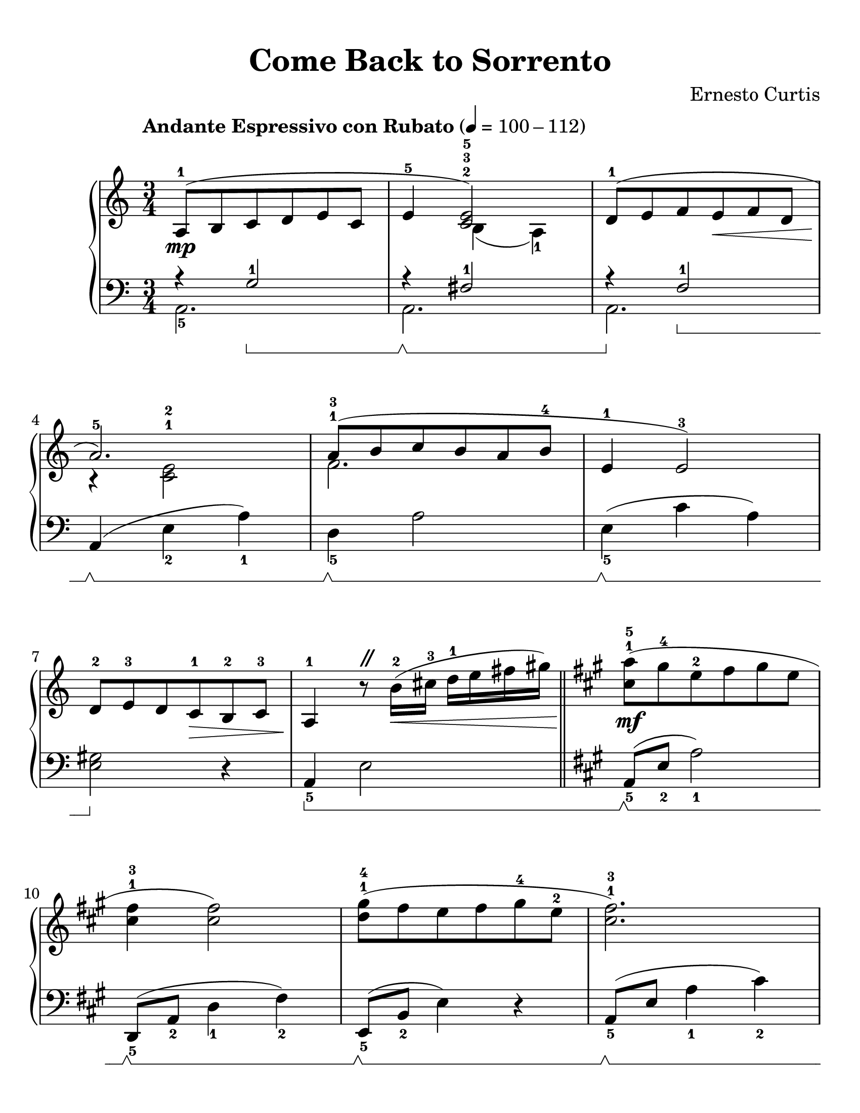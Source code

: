 \version "2.22.1"
% automatically converted by musicxml2ly from Come_Back_to_Sorrento.musicxml

%% additional definitions required by the score:


\header {
    title =  "Come Back to Sorrento"
    composer =  "Ernesto Curtis"
    encodingsoftware =  "MuseScore 3.6.2"
    encodingdate =  "2021-08-28"
}

#(set-global-staff-size 24.605714285714285)
\paper {
    
    paper-width = 21.59\cm
    paper-height = 27.94\cm
    top-margin = 1.0\cm
    bottom-margin = 1.0\cm
    left-margin = 1.0\cm
    right-margin = 1.0\cm
    tagline = ##f
}

PartPOneVoiceOne =  \relative a {
    \clef "treble" 
    \time 3/4 
    \key c \major | % 1
    \tempo "Andante Espressivo con Rubato" 4=100-112

    <<
        \new Voice = "voiceoneright" { \voiceOne
            a8 ( -1 _\mp b8 c8 d8 e8 c8 | 
            e4 -5 <c e>2 ) -2 -3 -5 | 
            d8 ( -1 e8 f8 e8 _\< f8 d8 | \break
            a'2. ) -5 _\! | 
        % 5
            a8 ( -1 -3 b8 c8 b8 a8 b8 -4 | 
            e,4 -1 e2 ) -3 | \break
        }
        \new Voice = "voicetworight" { \voiceTwo
            s2. |
            s4 b4 ( a4 ) _1 |
            s2. | \break
            r4 <c e>2 ^1 ^2 |
        % 5
            f2. |
            s2. | \break
        }
    >>
    d8 -2 e8 -3 d8 c8 -1 _\> b8 -2 c8 -3 |
    a4 -1 _\! r8 ^\markup { \musicglyph #"scripts.caesura.straight" } b'16
        ( -2 _\< cis16 -3 d16 -1 e16 fis16 gis16 ) \bar "||"|  
    \key a \major <cis, a'>8 ( -1 -5 _\! _\mf gis'8 -4 e8 -2 fis8 gis8 e8 | \break
% 10
    <cis fis>4 -1 -3 <cis fis>2 ) |
    <d gis>8 ( -1 -4 fis8 e8 fis8 gis8 -4 e8 -2 |
    <cis fis>2. ) -1 -3 | \pageBreak
    <a cis>8 ( -1 -3 d8 e8 cis8 b8 a8 |
    d4 -4 d2 ) -1 | 
% 15
    e8 -2 fis8 <d gis>8 _\< fis8 e8 gis8 -4 | \break
    cis,2. -1 |
    <cis a'>8 ( -1 -5 _\! _\f gis'8 e8 -2 fis8 gis8 e8 |
    <cis fis>4 -1 -3 <cis fis>2 ) | \break
    <d b'>8 ( -1 -5 a'8 gis8 _\< a8 b8 gis8 -3 | 
% 20
    <c, f a>2. ) -1 -3 -5 ^\markup{ \italic {rit.} } |
    <c es a>8 -> -1 -2 -5 _\! ^\markup{ \italic {broaden} } _\ff b'8 -4
    <a c>8 -- -3 -5 <g b>8 -- <f a>8 -- -1 -3 b8 -- -4 | \break
    e,4 -1 e2 -3 |
    d8 ( -2 _\> e8 d8 c8 -1 b8 -2 c8 -3 |
    a2. ) -1 _\! _\mp | \pageBreak
% 25
    <e a cis>4 -1 -5 ^\markup{ \italic {a tempo} } <e a cis>4
    <e a cis>4 |
    <fis a d>4 -1 -3 -5 <fis a d>4 <fis a d>4 | 
    <e a d>4 -1 -3 -5 <e a d>4 <e a d>4 | \break
    <e a cis>4 -1 -3 -5 <e a cis>4 _\< <e a cis>4 |
    d4 ( -1 _\! _\f <d f>4 <d f a>4 |
\barNumberCheck 30
    <e c'>8 -1 -5 b'8 a2 ) | \break
    r8 _\> b8 -5 <d, f gis>4. -1 -2 -3 gis8 -4 |
    <c, a'>2. -1 -5 _\! _\mf |
    <<
        \new Voice = "voiceoneright" { \voiceOne
            a'8 ( b8 c8 d8 e8 c8 | \break
            e4 -5 _\markup{ \small\italic {dim.} } <c e>2 ) -2 -3 -5 | 
        % 35
            e4 -5 _\markup{ \italic {rit.} } <c e>2 |
        }
        \new Voice = "voicetworight" { \voiceTwo
            s2. |
            s4 b4 ( a4 ) ^1 |
        % 35
            s4 b4 ( a4 ) |
        }
    >>
    <c a'>2. ^\fermata -1 -5 _\p \bar "|."
}

PartPOneVoiceFive =  \relative g {
    \set Staff.pedalSustainStyle = #'bracket
    \clef "bass" 
    \time 3/4 
    \key c \major 
    
    <<
        \new Voice = "voiceoneleft" { \voiceOne
            r4 g2 -1 \sustainOn |
            r4 \sustainOff\sustainOn fis2 -1 |
            r4 \sustainOff f2 -1 \sustainOn | 
        }
        \new Voice = "voicetwoleft"  \relative c { \voiceTwo
            a2. _5 |
            a2. |
            a2. |
        }
    >>
    a,4 ( \sustainOff\sustainOn e'4 _2 a4 ) _1 | 
% 5
    d,4 _5  \sustainOff\sustainOn a'2 |
    e4 ( _5 \sustainOff\sustainOn c'4 a4 ) |
    <e gis>2 \sustainOff r4 |
    a,4 _5 \sustainOn e'2 \bar "||"
    \key a \major a,8 ( _5 \sustainOff\sustainOn e'8 _2 a2 ) _1 |
% 10
    d,,8 ( _5 \sustainOff\sustainOn a'8 _2 d4 _1 fis4 ) _2 |
    e,8 ( _5 \sustainOff\sustainOn b'8 _2 e4 ) r4 |
    a,8 ( _5 \sustainOff\sustainOn e'8 a4 _1 cis4 ) _2 | 
    r4 \sustainOff\sustainOn e4 ( _1 cis4 ) |
    b8 ( _4 \sustainOff\sustainOn d8 _2 fis4 _1 d4 ) _2 | 
% 15
    e4 _1 \sustainOff\sustainOn b4 _2 e,4 _5 |
    a,8 ( _5 \sustainOff\sustainOn e'8 a8 b8 _3 cis4 ) _2 |
    a,8 \sustainOff\sustainOn e'8 a4 r4 |
    d,,8 _5 \sustainOff\sustainOn a'8 d4 fis4 _2 |
    e,8 ( _5 \sustainOff\sustainOn b'8 e4 ) r4 | 
% 20
    f,8 ( _5 \sustainOff\sustainOn c'8 f8 a8 _3 c4 ) _2 |
    <f,, f'>2. -> -5 -1 \sustainOff\sustainOn |
    e8 ( _5 \sustainOff \sustainOn a8 _3 c4 _2 e4 ) _1 |
    <<
        \new Voice = "voiceoneleft" { \voiceOne r4\sustainOff <gis d'>2 -3 -1 }
        \new Voice = "voicetwoleft" { \voiceTwo e2. _5 }
    >> |
    <a c>4 ( _2 _1 e4 _5 fis8 gis8 ) | 
% 25
    a8 ( _2 ^\mf \sustainOn b8 gis4. \sustainOff\sustainOn fis8 |
    a2. ) \sustainOff\sustainOn |
    r8 \sustainOff\sustainOn gis8 ( _3 a8 \sustainOff\sustainOn b8
    gis8 \sustainOff\sustainOn fis8 |
    e2. ) _5 \sustainOff\sustainOn |
    d,8 ( _5 \sustainOff\sustainOn a'8 _2 d2 ) _1 |
% 30
    a8 ( _5 \sustainOff\sustainOn e'8 a8 _1 b8 _2 c4 ) _1 | \break
    \grace { \parenthesize d,4 ( } e2 ) _5 \sustainOff\sustainOn e4 _1 |
    a,8 \sustainOff ( _5 b8 c8 d8 e8 c8 |
    e4 _1 \sustainOn e2 ) \sustainOff\sustainOn |
    <a, fis'>2. _1 _5 \sustainOff \sustainOn | 
% 35
    <a f'>2. \sustainOff \sustainOn | % 36
    <a e'>2. ^\fermata _1 _5 \sustainOff \bar "|."
}


% The score definition
\score {
    <<
        
        \new PianoStaff <<
            \context Staff = "1" << 
                \mergeDifferentlyDottedOn\mergeDifferentlyHeadedOn
                \PartPOneVoiceOne
                >> 
            \context Staff = "2" <<
                \mergeDifferentlyDottedOn\mergeDifferentlyHeadedOn
                \PartPOneVoiceFive
            >>
        >>
    >>
    \layout {}
    % To create MIDI output, uncomment the following line:
    %  \midi {\tempo 4 = 100 }
    }

